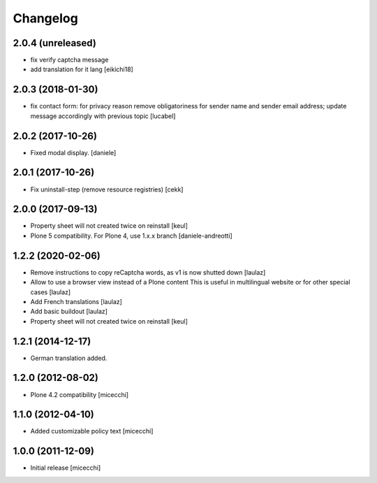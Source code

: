 Changelog
=========

2.0.4 (unreleased)
------------------

- fix verify captcha message
- add translation for it lang
  [eikichi18]


2.0.3 (2018-01-30)
------------------

- fix contact form: for privacy reason remove obligatoriness
  for sender name and sender email address; 
  update message accordingly with previous topic
  [lucabel]


2.0.2 (2017-10-26)
------------------

- Fixed modal display. [daniele]


2.0.1 (2017-10-26)
------------------

- Fix uninstall-step (remove resource registries)
  [cekk]


2.0.0 (2017-09-13)
------------------

- Property sheet will not created twice on reinstall
  [keul]
- Plone 5 compatibility. For Plone 4, use 1.x.x branch
  [daniele-andreotti]


1.2.2 (2020-02-06)
------------------

- Remove instructions to copy reCaptcha words, as v1 is now shutted down
  [laulaz]

- Allow to use a browser view instead of a Plone content
  This is useful in multilingual website or for other special cases
  [laulaz]

- Add French translations
  [laulaz]

- Add basic buildout
  [laulaz]

- Property sheet will not created twice on reinstall
  [keul] 

1.2.1 (2014-12-17)
------------------

- German translation added.

1.2.0 (2012-08-02)
------------------

- Plone 4.2 compatibility [micecchi]

1.1.0 (2012-04-10)
------------------

- Added customizable policy text [micecchi]

1.0.0 (2011-12-09)
------------------

- Initial release [micecchi]
